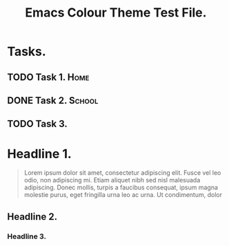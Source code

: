 #+STARTUP: content indent
#+TAGS: Home(h) School(s) Computer(c)
#+TITLE: Emacs Colour Theme Test File.

* Tasks.

** TODO Task 1.                                                       :Home:
   SCHEDULED: <2010-10-08 Fri>

** DONE Task 2.                                                     :School:

** TODO Task 3.

* Headline 1.
#+BEGIN_QUOTE
Lorem ipsum dolor sit amet, consectetur adipiscing elit. Fusce vel leo
odio, non adipiscing mi. Etiam aliquet nibh sed nisl malesuada
adipiscing. Donec mollis, turpis a faucibus consequat, ipsum magna
molestie purus, eget fringilla urna leo ac urna. Ut condimentum, dolor
#+END_QUOTE

** Headline 2.

*** Headline 3.
